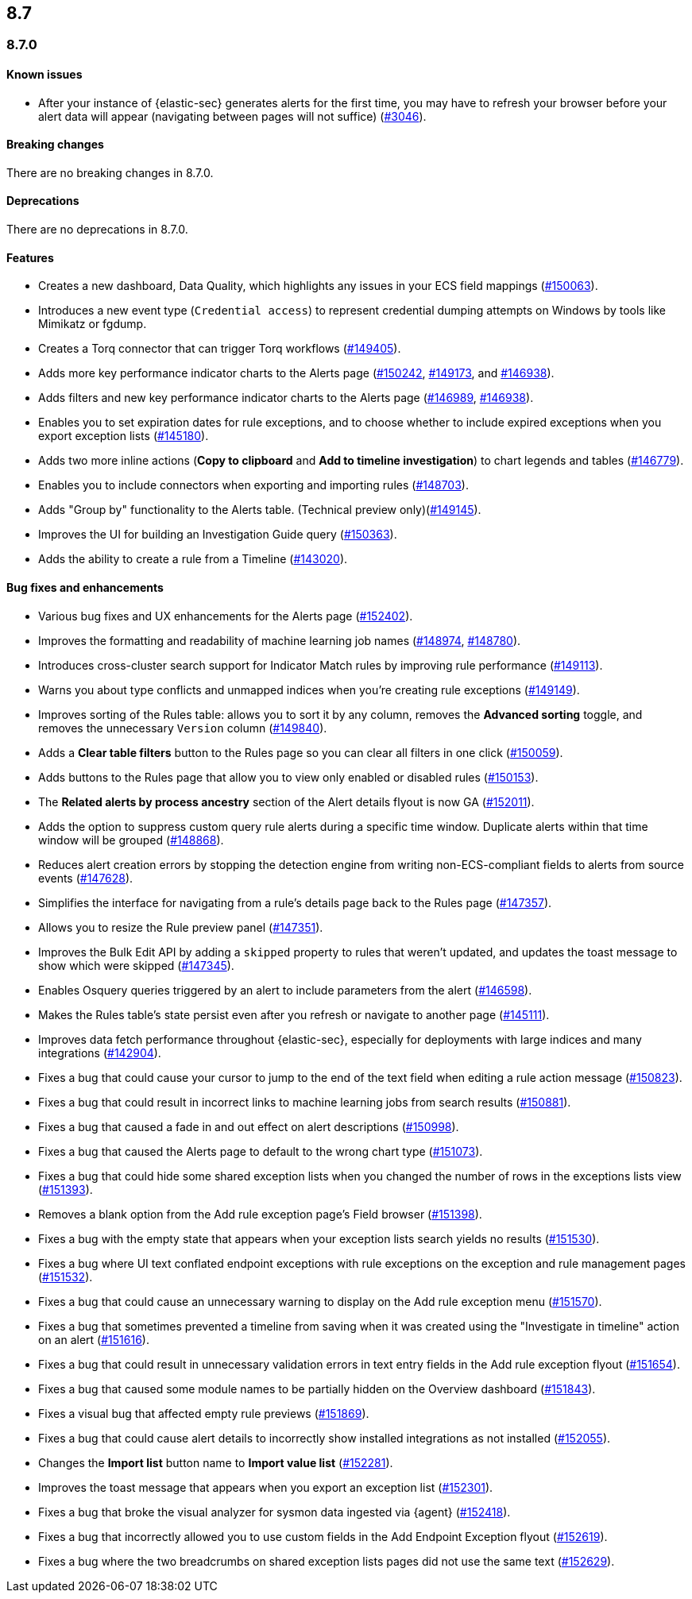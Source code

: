 [[release-notes-header-8.7.0]]
== 8.7

[discrete]
[[release-notes-8.7.0]]
=== 8.7.0

[discrete]
[[known-issue-8.7.0]]
==== Known issues
* After your instance of {elastic-sec} generates alerts for the first time, you may have to refresh your browser before your alert data will appear (navigating between pages will not suffice) (https://github.com/elastic/security-docs/issues/3046[#3046]).

[discrete]
[[breaking-changes-8.7.0]]
==== Breaking changes

// tag::breaking-changes[]
// NOTE: The breaking-changes tagged regions are reused in the Elastic Installation and Upgrade Guide. The pull attribute is defined within this snippet so it properly resolves in the output.
:pull: https://github.com/elastic/kibana/pull/
There are no breaking changes in 8.7.0.
// end::breaking-changes[]


[discrete]
[[deprecations-8.7.0]]
==== Deprecations
There are no deprecations in 8.7.0.


[discrete]
[[features-8.7.0]]
==== Features
* Creates a new dashboard, Data Quality, which highlights any issues in your ECS field mappings ({pull}150063[#150063]).
* Introduces a new event type (`Credential access`) to represent credential dumping attempts on Windows by tools like Mimikatz or fgdump.
* Creates a Torq connector that can trigger Torq workflows ({pull}149405[#149405]).
* Adds more key performance indicator charts to the Alerts page ({pull}150242[#150242], {pull}149173[#149173], and {pull}146938[#146938]).
* Adds filters and new key performance indicator charts to the Alerts page ({pull}146989[#146989], {pull}146938[#146938]).
* Enables you to set expiration dates for rule exceptions, and to choose whether to include expired exceptions when you export exception lists ({pull}145180[#145180]).
* Adds two more inline actions (*Copy to clipboard* and *Add to timeline investigation*) to chart legends and tables ({pull}146779[#146779]).
* Enables you to include connectors when exporting and importing rules ({pull}148703[#148703]).
* Adds "Group by" functionality to the Alerts table. (Technical preview only)({pull}149145[#149145]).
* Improves the UI for building an Investigation Guide query ({pull}150363[#150363]).
* Adds the ability to create a rule from a Timeline ({pull}143020[#143020]).

[discrete]
[[bug-fixes-8.7.0]]
==== Bug fixes and enhancements
* Various bug fixes and UX enhancements for the Alerts page ({pull}152402[#152402]).
* Improves the formatting and readability of machine learning job names ({pull}148974[#148974], {pull}148780[#148780]).
* Introduces cross-cluster search support for Indicator Match rules by improving rule performance ({pull}149113[#149113]).
* Warns you about type conflicts and unmapped indices when you're creating rule exceptions ({pull}149149[#149149]).
* Improves sorting of the Rules table: allows you to sort it by any column, removes the *Advanced sorting* toggle, and removes the unnecessary `Version` column ({pull}149840[#149840]).
* Adds a *Clear table filters* button to the Rules page so you can clear all filters in one click ({pull}150059[#150059]).
* Adds buttons to the Rules page that allow you to view only enabled or disabled rules ({pull}150153[#150153]).
* The *Related alerts by process ancestry* section of the Alert details flyout is now GA ({pull}152011[#152011]).
* Adds the option to suppress custom query rule alerts during a specific time window. Duplicate alerts within that time window will be grouped ({pull}148868[#148868]).
* Reduces alert creation errors by stopping the detection engine from writing non-ECS-compliant fields to alerts from source events ({pull}147628[#147628]).
* Simplifies the interface for navigating from a rule's details page back to the Rules page ({pull}147357[#147357]).
* Allows you to resize the Rule preview panel ({pull}147351[#147351]).
* Improves the Bulk Edit API by adding a `skipped` property to rules that weren't updated, and updates the toast message to show which were skipped ({pull}147345[#147345]).
* Enables Osquery queries triggered by an alert to include parameters from the alert ({pull}146598[#146598]).
* Makes the Rules table's state persist even after you refresh or navigate to another page ({pull}145111[#145111]).
* Improves data fetch performance throughout {elastic-sec}, especially for deployments with large indices and many integrations ({pull}142904[#142904]).
* Fixes a bug that could cause your cursor to jump to the end of the text field when editing a rule action message ({pull}150823[#150823]).
* Fixes a bug that could result in incorrect links to machine learning jobs from search results ({pull}150881[#150881]).
* Fixes a bug that caused a fade in and out effect on alert descriptions ({pull}150998[#150998]).
* Fixes a bug that caused the Alerts page to default to the wrong chart type ({pull}151073[#151073]).
* Fixes a bug that could hide some shared exception lists when you changed the number of rows in the exceptions lists view ({pull}151393[#151393]).
* Removes a blank option from the Add rule exception page's Field browser ({pull}151398[#151398]).
* Fixes a bug with the empty state that appears when your exception lists search yields no results ({pull}151530[#151530]).
* Fixes a bug where UI text conflated endpoint exceptions with rule exceptions on the exception and rule management pages ({pull}151532[#151532]).
* Fixes a bug that could cause an unnecessary warning to display on the Add rule exception menu ({pull}151570[#151570]).
* Fixes a bug that sometimes prevented a timeline from saving when it was created using the "Investigate in timeline" action on an alert ({pull}151616[#151616]).
* Fixes a bug that could result in unnecessary validation errors in text entry fields in the Add rule exception flyout ({pull}151654[#151654]).
* Fixes a bug that caused some module names to be partially hidden on the Overview dashboard ({pull}151843[#151843]).
* Fixes a visual bug that affected empty rule previews ({pull}151869[#151869]).
* Fixes a bug that could cause alert details to incorrectly show installed integrations as not installed ({pull}152055[#152055]).
* Changes the *Import list* button name to *Import value list* ({pull}152281[#152281]).
* Improves the toast message that appears when you export an exception list ({pull}152301[#152301]).
* Fixes a bug that broke the visual analyzer for sysmon data ingested via {agent} ({pull}152418[#152418]).
* Fixes a bug that incorrectly allowed you to use custom fields in the Add Endpoint Exception flyout ({pull}152619[#152619]).
* Fixes a bug where the two breadcrumbs on shared exception lists pages did not use the same text ({pull}152629[#152629]).
